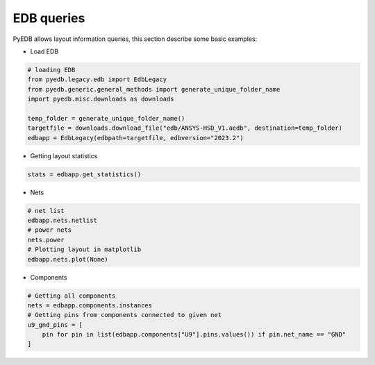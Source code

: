 EDB queries
===========
PyEDB allows layout information queries, this section describe some basic examples:

.. autosummary::
   :toctree: _autosummary

- Load EDB

.. code:: python


    # loading EDB
    from pyedb.legacy.edb import EdbLegacy
    from pyedb.generic.general_methods import generate_unique_folder_name
    import pyedb.misc.downloads as downloads

    temp_folder = generate_unique_folder_name()
    targetfile = downloads.download_file("edb/ANSYS-HSD_V1.aedb", destination=temp_folder)
    edbapp = EdbLegacy(edbpath=targetfile, edbversion="2023.2")

- Getting layout statistics

.. code:: python


    stats = edbapp.get_statistics()


- Nets

.. code:: python



   # net list
   edbapp.nets.netlist
   # power nets
   nets.power
   # Plotting layout in matplotlib
   edbapp.nets.plot(None)

.. image:: ../../resources/layout_plot_all_nets.png
   :width: 800
   :alt: Plot all nets

- Components

.. code:: python



   # Getting all components
   nets = edbapp.components.instances
   # Getting pins from components connected to given net
   u9_gnd_pins = [
       pin for pin in list(edbapp.components["U9"].pins.values()) if pin.net_name == "GND"
   ]
